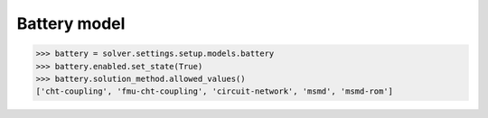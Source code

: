 Battery model
=============

.. code:: python

    >>> battery = solver.settings.setup.models.battery
    >>> battery.enabled.set_state(True)
    >>> battery.solution_method.allowed_values()
    ['cht-coupling', 'fmu-cht-coupling', 'circuit-network', 'msmd', 'msmd-rom']